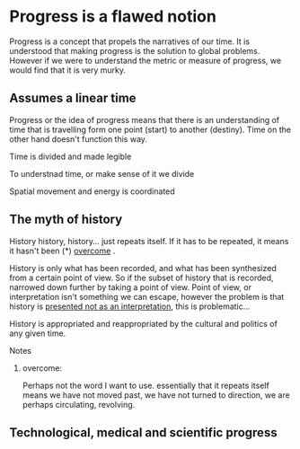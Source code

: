 * Progress is a flawed notion
Progress is a concept that propels the narratives of our time. It is understood that making progress is the solution to global problems. However if we were to understand the metric or measure of progress, we would find that it is very murky.
# complete sentence here

** Assumes a linear time 
Progress or the idea of progress means that there is an understanding of time that is travelling form one point (start) to another (destiny). Time on the other hand doesn't function this way.

**** Time is divided and made legible
To understnad time, or make sense of it we divide 

**** Spatial movement and energy is coordinated

** The myth of history
History history, history... just repeats itself. If it has to be repeated, it means it hasn't been (*) _overcome_ . 

History is only what has been recorded, and what has been synthesized from a certain point of view. So if the subset of history that is recorded, narrowed down further by taking a point of view. Point of view, or interpretation isn't something we can escape, however the problem is that history is _presented not as an interpretation_, this is problematic...

History is appropriated and reappropriated by the cultural and politics of any given time.

**** Notes
***** overcome:
Perhaps not the word I want to use. essentially that it repeats itself means we have not moved past, we have not turned to direction, we are perhaps circulating, revolving.

** Technological, medical and scientific progress


** 
